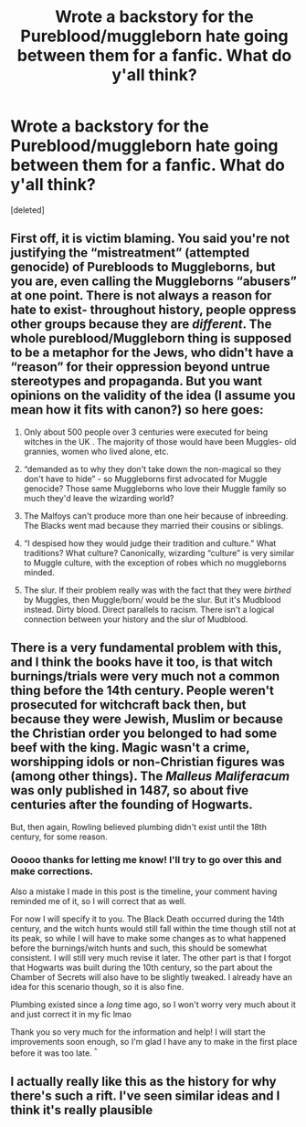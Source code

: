 #+TITLE: Wrote a backstory for the Pureblood/muggleborn hate going between them for a fanfic. What do y'all think?

* Wrote a backstory for the Pureblood/muggleborn hate going between them for a fanfic. What do y'all think?
:PROPERTIES:
:Score: 6
:DateUnix: 1617828154.0
:DateShort: 2021-Apr-08
:FlairText: Misc
:END:
[deleted]


** First off, it is victim blaming. You said you're not justifying the “mistreatment” (attempted genocide) of Purebloods to Muggleborns, but you are, even calling the Muggleborns “abusers” at one point. There is not always a reason for hate to exist- throughout history, people oppress other groups because they are /different/. The whole pureblood/Muggleborn thing is supposed to be a metaphor for the Jews, who didn't have a “reason” for their oppression beyond untrue stereotypes and propaganda. But you want opinions on the validity of the idea (I assume you mean how it fits with canon?) so here goes:

1) Only about 500 people over 3 centuries were executed for being witches in the UK . The majority of those would have been Muggles- old grannies, women who lived alone, etc.

2) “demanded as to why they don't take down the non-magical so they don't have to hide” - so Muggleborns first advocated for Muggle genocide? Those same Muggleborns who love their Muggle family so much they'd leave the wizarding world?

3) The Malfoys can't produce more than one heir because of inbreeding. The Blacks went mad because they married their cousins or siblings.

4) “I despised how they would judge their tradition and culture.” What traditions? What culture? Canonically, wizarding “culture” is very similar to Muggle culture, with the exception of robes which no muggleborns minded.

5) The slur. If their problem really was with the fact that they were /birthed/ by Muggles, then Muggle/born/ would be the slur. But it's Mudblood instead. Dirty blood. Direct parallels to racism. There isn't a logical connection between your history and the slur of Mudblood.
:PROPERTIES:
:Author: stolethemorning
:Score: 4
:DateUnix: 1617877173.0
:DateShort: 2021-Apr-08
:END:


** There is a very fundamental problem with this, and I think the books have it too, is that witch burnings/trials were very much not a common thing before the 14th century. People weren't prosecuted for witchcraft back then, but because they were Jewish, Muslim or because the Christian order you belonged to had some beef with the king. Magic wasn't a crime, worshipping idols or non-Christian figures was (among other things). The /Malleus Maliferacum/ was only published in 1487, so about five centuries after the founding of Hogwarts.

But, then again, Rowling believed plumbing didn't exist until the 18th century, for some reason.
:PROPERTIES:
:Author: SnobbishWizard
:Score: 8
:DateUnix: 1617831655.0
:DateShort: 2021-Apr-08
:END:

*** Ooooo thanks for letting me know! I'll try to go over this and make corrections.

Also a mistake I made in this post is the timeline, your comment having reminded me of it, so I will correct that as well.

For now I will specify it to you. The Black Death occurred during the 14th century, and the witch hunts would still fall within the time though still not at its peak, so while I will have to make some changes as to what happened before the burnings/witch hunts and such, this should be somewhat consistent. I will still very much revise it later. The other part is that I forgot that Hogwarts was built during the 10th century, so the part about the Chamber of Secrets will also have to be slightly tweaked. I already have an idea for this scenario though, so it is also fine.

Plumbing existed since a /long/ time ago, so I won't worry very much about it and just correct it in my fic lmao

Thank you so very much for the information and help! I will start the improvements soon enough, so I'm glad I have any to make in the first place before it was too late. ^{^}
:PROPERTIES:
:Author: Moderate_Abundance
:Score: 2
:DateUnix: 1617832723.0
:DateShort: 2021-Apr-08
:END:


** I actually really like this as the history for why there's such a rift. I've seen similar ideas and I think it's really plausible
:PROPERTIES:
:Author: Clarysx
:Score: 1
:DateUnix: 1617828778.0
:DateShort: 2021-Apr-08
:END:
